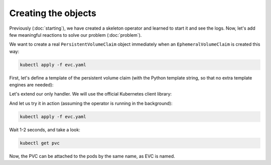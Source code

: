====================
Creating the objects
====================

Previously (:doc:`starting`),
we have created a skeleton operator and learned to start it and see the logs.
Now, let's add few meaningful reactions to solve our problem (:doc:`problem`).

We want to create a real ``PersistentVolumeClaim`` object
immediately when an ``EphemeralVolumeClaim`` is created this way:

.. code-block:: yaml
   :name: evc
   :caption: evc.yaml

    apiVersion: zalando.org/v1
    kind: EphemeralVolumeClaim
    metadata:
      name: my-claim
    spec:
      size: 10G

.. code-block:: bash

    kubectl apply -f evc.yaml

First, let's define a template of the persistent volume claim
(with the Python template string, so that no extra template engines are needed):

.. code-block:: yaml
   :name: pvc
   :caption: pvc.yaml

    apiVersion: v1
    kind: PersistentVolumeClaim
    metadata:
      name: "{name}"
      annotations:
        volume.beta.kubernetes.io/storage-class: standard
    spec:
      accessModes:
        - ReadWriteOnce
      resources:
        requests:
          storage: "{size}"


Let's extend our only handler.
We will use the official Kubernetes client library:

.. code-block:: python
    :name: creation
    :linenos:
    :caption: ephemeral.py

    import kopf
    import kubernetes
    import yaml

    @kopf.on.create('zalando.org', 'v1', 'ephemeralvolumeclaims')
    def create_fn(meta, spec, namespace, logger, **kwargs):

        name = meta.get('name')
        size = spec.get('size')
        if not size:
            raise kopf.PermanentError(f"Size must be set. Got {size!r}.")

        path = os.path.join(os.path.dirname(__file__), 'pvc.yaml')
        tmpl = open(path, 'rt').read()
        text = tmpl.format(name=name, size=size)
        data = yaml.safe_load(text)

        api = kubernetes.client.CoreV1Api()
        obj = api.create_namespaced_persistent_volume_claim(
            namespace=namespace,
            body=data,
        )

        logger.info(f"PVC child is created: %s", obj)

And let us try it in action (assuming the operator is running in the background):

.. code-block:: bash

    kubectl apply -f evc.yaml

Wait 1-2 seconds, and take a look:

.. code-block:: bash

    kubectl get pvc

Now, the PVC can be attached to the pods by the same name, as EVC is named.

.. seealso::
    See also :doc:`/handlers`, :doc:`/errors`, :doc:`/hierarchies`.
